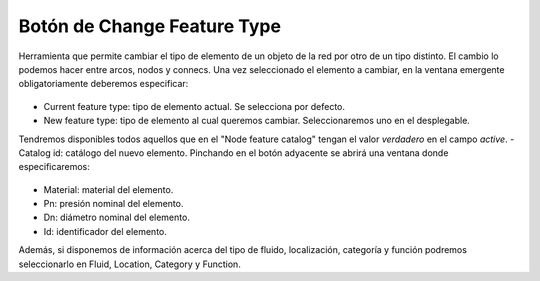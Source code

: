 ===============
Botón de Change Feature Type
===============

Herramienta que permite cambiar el tipo de elemento de un objeto de la red por otro de un tipo distinto.
El cambio lo podemos hacer entre arcos, nodos y connecs. Una vez seleccionado el elemento a cambiar, en la ventana emergente obligatoriamente deberemos especificar:

.. figure:: img/change_feature_type.png

- Current feature type: tipo de elemento actual. Se selecciona por defecto.
- New feature type: tipo de elemento al cual queremos cambiar. Seleccionaremos uno en el desplegable.
Tendremos disponibles todos aquellos que en el "Node feature catalog" tengan el valor *verdadero* en el campo *active*.
- Catalog id: catálogo del nuevo elemento. Pinchando en el botón adyacente se abrirá una ventana donde especificaremos:
  
.. figure:: img/change_feature_type_catalog.png

- Material: material del elemento.
- Pn: presión nominal del elemento.
- Dn: diámetro nominal del elemento.
- Id: identificador del elemento.

Además, si disponemos de información acerca del tipo de fluido, localización, categoría y función podremos seleccionarlo en Fluid, Location, Category y Function.

